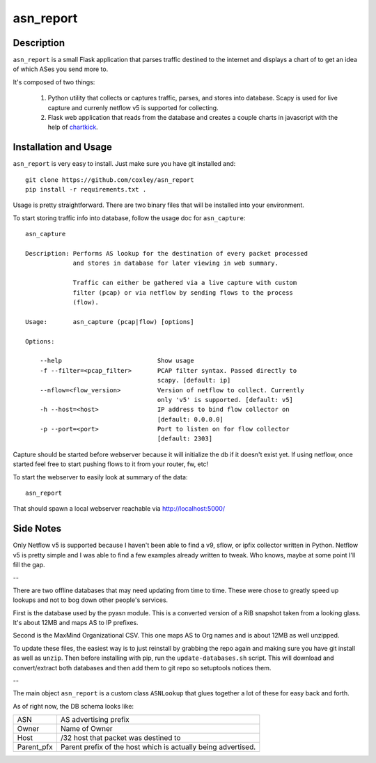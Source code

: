asn_report
==========

.. image:: screenshot.png
   :scale: 50 %
   :alt: Example Screenshot


Description
-----------

``asn_report`` is a small Flask application that parses traffic destined to the 
internet and displays a chart of to get an idea of which ASes you send more to.

It's composed of two things: 

    1. Python utility that collects or captures traffic, parses, and stores
       into database. Scapy is used for live capture and currenly netflow v5
       is supported for collecting.

    2. Flask web application that reads from the database and creates a couple
       charts in javascript with the help of `chartkick`_.

.. _chartkick: https://github.com/mher/chartkick.py

Installation and Usage
----------------------

``asn_report`` is very easy to install. Just make sure you have git installed
and::

    git clone https://github.com/coxley/asn_report
    pip install -r requirements.txt .

Usage is pretty straightforward. There are two binary files that will be
installed into your environment.

To start storing traffic info into database, follow the usage doc for
``asn_capture``::

    asn_capture

    Description: Performs AS lookup for the destination of every packet processed
                 and stores in database for later viewing in web summary.

                 Traffic can either be gathered via a live capture with custom
                 filter (pcap) or via netflow by sending flows to the process
                 (flow).

    Usage:       asn_capture (pcap|flow) [options]

    Options:

        --help                          Show usage
        -f --filter=<pcap_filter>       PCAP filter syntax. Passed directly to
                                        scapy. [default: ip]
        --nflow=<flow_version>          Version of netflow to collect. Currently
                                        only 'v5' is supported. [default: v5]
        -h --host=<host>                IP address to bind flow collector on
                                        [default: 0.0.0.0]
        -p --port=<port>                Port to listen on for flow collector
                                        [default: 2303]



Capture should be started before webserver because it will initialize the db if 
it doesn't exist yet. If using netflow, once started feel free to start pushing
flows to it from your router, fw, etc!

To start the webserver to easily look at summary of the data::

    asn_report

That should spawn a local webserver reachable via http://localhost:5000/

Side Notes
----------

Only Netflow v5 is supported because I haven't been able to find a v9, sflow,
or ipfix collector written in Python. Netflow v5 is pretty simple and I was
able to find a few examples already written to tweak. Who knows, maybe at some
point I'll fill the gap.

--

There are two offline databases that may need updating from time to time. These
were chose to greatly speed up lookups and not to bog down other people's
services.

First is the database used by the pyasn module. This is a converted version of
a RiB snapshot taken from a looking glass. It's about 12MB and maps AS to IP
prefixes.

Second is the MaxMind Organizational CSV. This one maps AS to Org names and is
about 12MB as well unzipped.

To update these files, the easiest way is to just reinstall by grabbing the
repo again and making sure you have git install as well as ``unzip``. Then
before installing with pip, run the ``update-databases.sh`` script. This will
download and convert/extract both databases and then add them to git repo so
setuptools notices them.

--

The main object ``asn_report`` is a custom class ``ASNLookup`` that glues
together a lot of these for easy back and forth.

As of right now, the DB schema looks like:

+------------+---------------------------------------------+
| ASN        | AS advertising prefix                       |
+------------+---------------------------------------------+
| Owner      | Name of Owner                               |
+------------+---------------------------------------------+
| Host       | /32 host that packet was destined to        |
+------------+---------------------------------------------+
| Parent_pfx | Parent prefix of the host which is actually |
|            | being advertised.                           |
+------------+---------------------------------------------+
